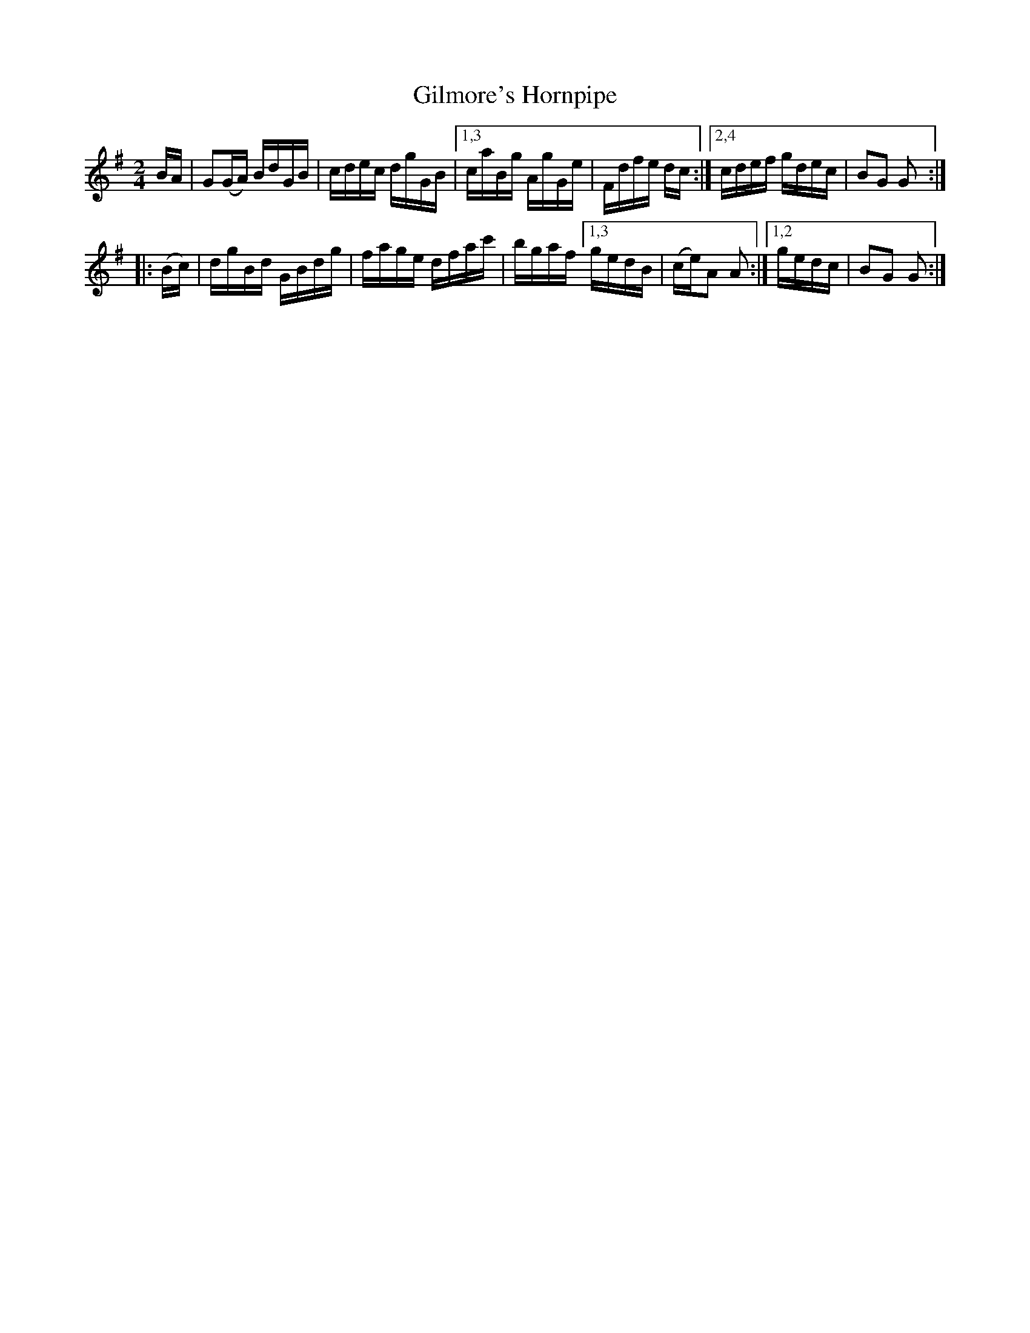 X: 1662
T: Gilmore's Hornpipe
R: hornpipe, reel
%S: s:2 b:12(6+6)
B: O'Neill's 1850 #1662
Z: Compacted via repeats and multiple endings [JC]
M: 2/4
L: 1/16
K: G
BA \
| G2(GA) BdGB | cdec dgGB |[1,3 caBg AgGe | Fdfe dc :|[2,4 cdef gdec | B2G2 G2 :|
|: (Bc) \
| dgBd GBdg | fage dfac' | bgaf [1,3 gedB | (ce)A2 A2 :|[1,2 gedc | B2G2 G2 :|
